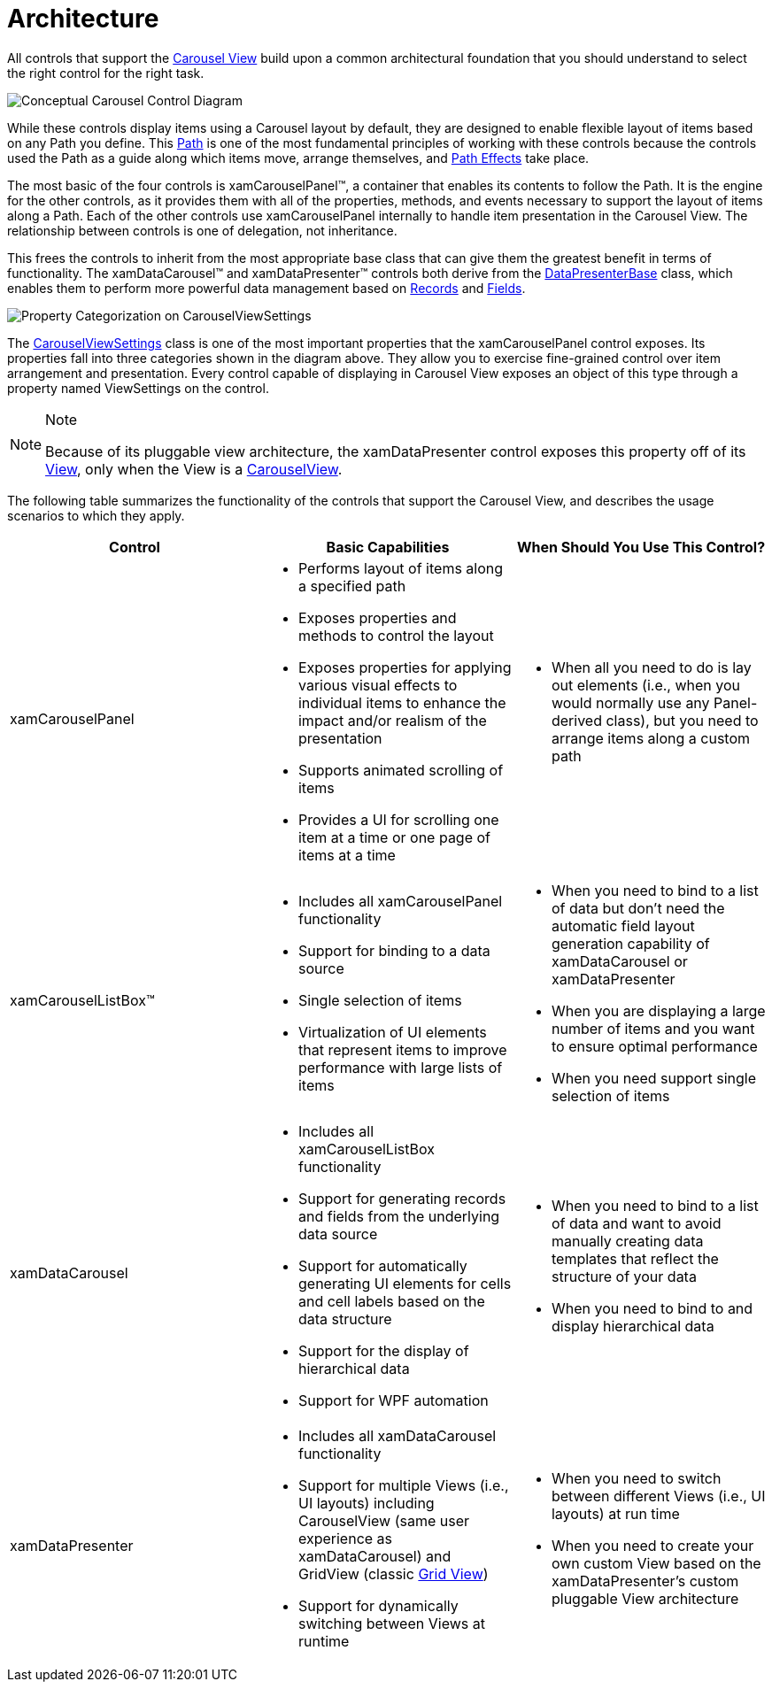 ﻿////

|metadata|
{
    "name": "xamcarousel-terms-architecture",
    "controlName": ["xamCarousel"],
    "tags": ["Getting Started"],
    "guid": "{BAD2A83E-6ED2-46AB-991C-7F2567962385}",  
    "buildFlags": [],
    "createdOn": "2012-01-30T19:39:52.0177567Z"
}
|metadata|
////

= Architecture

All controls that support the link:xamdata-terms-presentation-formats-carousel-view.html[Carousel View] build upon a common architectural foundation that you should understand to select the right control for the right task.

image::images/Terms_Architecture_01.PNG[Conceptual Carousel Control Diagram]

While these controls display items using a Carousel layout by default, they are designed to enable flexible layout of items based on any Path you define. This link:xamcarousel-path.html[Path] is one of the most fundamental principles of working with these controls because the controls used the Path as a guide along which items move, arrange themselves, and link:xamcarousel-path-effects.html[Path Effects] take place.

The most basic of the four controls is xamCarouselPanel™, a container that enables its contents to follow the Path. It is the engine for the other controls, as it provides them with all of the properties, methods, and events necessary to support the layout of items along a Path. Each of the other controls use xamCarouselPanel internally to handle item presentation in the Carousel View. The relationship between controls is one of delegation, not inheritance.

This frees the controls to inherit from the most appropriate base class that can give them the greatest benefit in terms of functionality. The xamDataCarousel™ and xamDataPresenter™ controls both derive from the link:{ApiPlatform}datapresenter{ApiVersion}~infragistics.windows.datapresenter.datapresenterbase.html[DataPresenterBase] class, which enables them to perform more powerful data management based on link:xamdata-terms-records.html[Records] and link:xamdata-terms-fields.html[Fields].

image::images/Terms_Architecture_02.PNG[Property Categorization on CarouselViewSettings]

The link:{ApiPlatform}v{ProductVersion}~infragistics.windows.controls.carouselviewsettings.html[CarouselViewSettings] class is one of the most important properties that the xamCarouselPanel control exposes. Its properties fall into three categories shown in the diagram above. They allow you to exercise fine-grained control over item arrangement and presentation. Every control capable of displaying in Carousel View exposes an object of this type through a property named ViewSettings on the control.

.Note
[NOTE]
====
Because of its pluggable view architecture, the xamDataPresenter control exposes this property off of its link:{ApiPlatform}datapresenter{ApiVersion}~infragistics.windows.datapresenter.xamdatapresenter~view.html[View], only when the View is a link:{ApiPlatform}datapresenter{ApiVersion}~infragistics.windows.datapresenter.carouselview.html[CarouselView].
====

The following table summarizes the functionality of the controls that support the Carousel View, and describes the usage scenarios to which they apply.

[options="header", cols="a,a,a"]
|====
|Control|Basic Capabilities|When Should You Use This Control?

|xamCarouselPanel
|
* Performs layout of items along a specified path 

* Exposes properties and methods to control the layout 

* Exposes properties for applying various visual effects to individual items to enhance the impact and/or realism of the presentation 

* Supports animated scrolling of items 

* Provides a UI for scrolling one item at a time or one page of items at a time 

|
* When all you need to do is lay out elements (i.e., when you would normally use any Panel-derived class), but you need to arrange items along a custom path 

|xamCarouselListBox™
|
* Includes all xamCarouselPanel functionality 

* Support for binding to a data source 

* Single selection of items 

* Virtualization of UI elements that represent items to improve performance with large lists of items 

|
* When you need to bind to a list of data but don't need the automatic field layout generation capability of xamDataCarousel or xamDataPresenter 

* When you are displaying a large number of items and you want to ensure optimal performance 

* When you need support single selection of items 

|xamDataCarousel
|
* Includes all xamCarouselListBox functionality 

* Support for generating records and fields from the underlying data source 

* Support for automatically generating UI elements for cells and cell labels based on the data structure 

* Support for the display of hierarchical data 

* Support for WPF automation 

|
* When you need to bind to a list of data and want to avoid manually creating data templates that reflect the structure of your data 

* When you need to bind to and display hierarchical data 

|xamDataPresenter
|
* Includes all xamDataCarousel functionality 

* Support for multiple Views (i.e., UI layouts) including CarouselView (same user experience as xamDataCarousel) and GridView (classic link:xamdata-terms-presentation-formats-grid-view-format.html[Grid View]) 

* Support for dynamically switching between Views at runtime 

|
* When you need to switch between different Views (i.e., UI layouts) at run time 

* When you need to create your own custom View based on the xamDataPresenter's custom pluggable View architecture 

|====